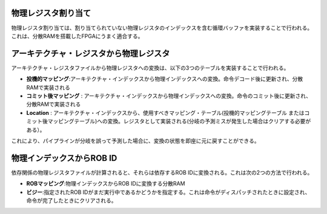 .. role:: raw-html-m2r(raw)
   :format: html

物理レジスタ割り当て
========================================================

物理レジスタ割り当ては、割り当てられていない物理レジスタのインデックスを含む循環バッファを実装することで行われる。
これは、分散RAMを搭載したFPGAにうまく適合する。

アーキテクチャ・レジスタから物理レジスタ
========================================================

アーキテクチャ・レジスタファイルから物理レジスタへの変換は、以下の3つのテーブルを実装することで行われる。

- **投機的マッピング**:アーキテクチャ・インデックスから物理インデックスへの変換。命令デコード後に更新され、分散RAMで実装される
- **コミット後マッピング** : アーキテクチャ・インデックスから物理インデックスへの変換。命令のコミット後に更新され、分散RAMで実装される
- **Location** : アーキテクチャ・インデックスから、使用すべきマッピング・テーブル(投機的マッピングテーブル またはコミット後マッピングテーブル)への変換。レジスタとして実装される(分岐の予測ミスが発生した場合はクリアする必要がある）。

これにより、パイプラインが分岐を誤って予測した場合に、変換の状態を即座に元に戻すことができる。

.. image:: /asset/image/rf_translation.png

物理インデックスからROB ID
========================================================

依存関係の物理レジスタファイルが計算されると、それらは依存するROB IDに変換される。これは次の2つの方法で行われる。

- **ROBマッピング**:物理インデックスからROB IDに変換する分散RAM
- **ビジー**:指定されたROB IDがまだ実行中であるかどうかを指定する。これは命令がディスパッチされたときに設定され、命令が完了したときにクリアされる。

